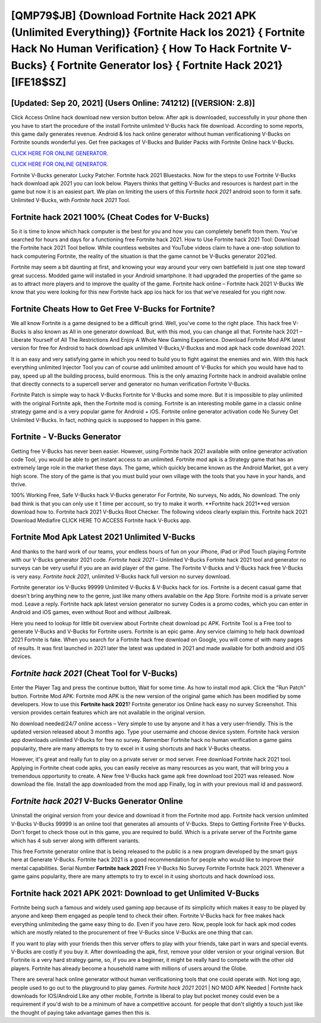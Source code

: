 [QMP79$JB]   {Download Fortnite Hack 2021 APK (Unlimited Everything)}  {Fortnite Hack Ios 2021}  { Fortnite Hack No Human Verification}  { How To Hack Fortnite V-Bucks}  { Fortnite Generator Ios}  { Fortnite Hack 2021} [IFE18$SZ]
=========

[Updated: Sep 20, 2021] (Users Online: 741212) [(VERSION: 2.8)]
---------

Click Access Online hack download new version button below.  After apk is downloaded, successfully in your phone then you have to start the procedure of the install Fortnite unlimited V-Bucks hack file download.  According to some reports, this game daily generates revenue. Android & Ios hack online generator without human verificationing V-Bucks on Fortnite sounds wonderful yes.  Get free packages of V-Bucks and Builder Packs with Fortnite Online hack V-Bucks.

`CLICK HERE FOR ONLINE GENERATOR`_.

.. _CLICK HERE FOR ONLINE GENERATOR: http://stardld.xyz/8b9e0ca

`CLICK HERE FOR ONLINE GENERATOR`_.

.. _CLICK HERE FOR ONLINE GENERATOR: http://stardld.xyz/8b9e0ca

Fortnite V-Bucks generator Lucky Patcher.  Fortnite hack 2021 Bluestacks. Now for the steps to use Fortnite V-Bucks hack download apk 2021 you can look below.  Players thinks that getting V-Bucks and resources is hardest part in the game but now it is an easiest part.  We plan on limiting the users of this *Fortnite hack 2021* android soon to form it safe.  Unlimited V-Bucks, with *Fortnite hack 2021* Tool.

Fortnite hack 2021 100% (Cheat Codes for V-Bucks)
---------

So it is time to know which hack computer is the best for you and how you can completely benefit from them.  You've searched for hours and days for a functioning free Fortnite hack 2021. How to Use Fortnite hack 2021 Tool: Download the Fortnite hack 2021 Tool bellow.  While countless websites and YouTube videos claim to have a one-stop solution to hack computering Fortnite, the reality of the situation is that the game cannot be V-Bucks generator 2021ed.

Fortnite may seem a bit daunting at first, and knowing your way around your very own battlefield is just one step toward great success. Modded game will installed in your Android smartphone. It had upgraded the properties of the game so as to attract more players and to improve the quality of the game. Fortnite hack online – Fortnite hack 2021 V-Bucks We know that you were looking for this new Fortnite hack app ios hack for ios that we've resealed for you right now.


Fortnite Cheats How to Get Free V-Bucks for Fortnite?
---------

We all know Fortnite is a game designed to be a difficult grind.  Well, you've come to the right place.  This hack free V-Bucks is also known as All in one generator download.  But, with this mod, you can change all that. Fortnite hack 2021 – Liberate Yourself of All The Restrictions And Enjoy A Whole New Gaming Experience. Download Fortnite Mod APK latest version for free for Android to hack download apk unlimited V-Bucks,V-Buckss and  mod apk hack code download 2021.

It is an easy and very satisfying game in which you need to build you to fight against the enemies and win. With this hack everything unlimited Injector Tool you can of course add unlimited amount of V-Bucks for which you would have had to pay, speed up all the building process, build enormous. This is the only amazing Fortnite hack in android available online that directly connects to a supercell server and generator no human verification Fortnite V-Bucks.

Fortnite Patch is simple way to hack V-Bucks Fortnite for V-Bucks and some more.  But it is impossible to play unlimited with the original Fortnite apk, then the Fortnite mod is coming.  Fortnite is an interesting mobile game in a classic online strategy game and is a very popular game for Android + iOS.  Fortnite online generator activation code No Survey Get Unlimited V-Bucks.  In fact, nothing quick is supposed to happen in this game.

Fortnite - V-Bucks Generator
---------

Getting free V-Bucks has never been easier.  However, using Fortnite hack 2021 available with online generator activation code Tool, you would be able to get instant access to an unlimited. Fortnite mod apk is a Strategy game that has an extremely large role in the market these days.  The game, which quickly became known as the Android Market, got a very high score. The story of the game is that you must build your own village with the tools that you have in your hands, and thrive.

100% Working Free, Safe V-Bucks hack V-Bucks generator For Fortnite, No surveys, No adds, No download.  The only bad think is that you can only use it 1 time per account, so try to make it worth. **Fortnite hack 2021**ed version download how to.  Fortnite hack 2021 V-Bucks Root Checker. The following videos clearly explain this. Fortnite hack 2021 Download Mediafire CLICK HERE TO ACCESS Fortnite hack V-Bucks app.

Fortnite Mod Apk Latest 2021 Unlimited V-Bucks
---------

And thanks to the hard work of our teams, your endless hours of fun on your iPhone, iPad or iPod Touch playing Fortnite with our V-Bucks generator 2021 code. *Fortnite hack 2021* – Unlimited V-Bucks Fortnite hack 2021 tool and generator no surveys can be very useful if you are an avid player of the game.  The Fortnite V-Bucks and V-Bucks hack free V-Bucks is very easy. *Fortnite hack 2021*, unlimited V-Bucks hack full version no survey download.

Fortnite generator ios V-Bucks 99999 Unlimited V-Bucks & V-Bucks hack for ios.  Fortnite is a decent casual game that doesn't bring anything new to the genre, just like many others available on the App Store.  Fortnite mod is a private server mod. Leave a reply.  Fortnite hack apk latest version generator no survey Codes is a promo codes, which you can enter in Android and iOS games, even without Root and without Jailbreak.

Here you need to lookup for little bit overview about Fortnite cheat download pc APK.  Fortnite Tool is a Free tool to generate V-Bucks and V-Bucks for Fortnite users.  Fortnite is an epic game.  Any service claiming to help hack download 2021 Fortnite is fake. When you search for a Fortnite hack free download on Google, you will come of with many pages of results. It was first launched in 2021 later the latest was updated in 2021 and made available for both android and iOS devices.

*Fortnite hack 2021* (Cheat Tool for V-Bucks)
---------

Enter the Player Tag and press the continue button, Wait for some time. As how to install mod apk. Click the "Run Patch" button.  Fortnite Mod APK: Fortnite mod APK is the new version of the original game which has been modified by some developers.  How to use this **Fortnite hack 2021**?  Fortnite generator ios Online hack easy no survey Screenshot.  This version provides certain features which are not available in the original version.

No download needed/24/7 online access – Very simple to use by anyone and it has a very user-friendly. This is the updated version released about 3 months ago.  Type your username and choose device system. Fortnite hack version app downloads unlimited V-Bucks for free no survey.  Remember Fortnite hack no human verification a game gains popularity, there are many attempts to try to excel in it using shortcuts and hack V-Bucks cheatss.

However, it's great and really fun to play on a private server or mod server. Free download Fortnite hack 2021 tool.  Applying in Fortnite cheat code apks, you can easily receive as many resources as you want, that will bring you a tremendous opportunity to create.  A New free V-Bucks hack game apk free download tool 2021 was released.  Now download the file. Install the app downloaded from the mod app Finally, log in with your previous mail id and password.

*Fortnite hack 2021* V-Bucks Generator Online
---------

Uninstall the original version from your device and download it from the Fortnite mod app.  Fortnite hack version unlimited V-Bucks V-Bucks 99999 is an online tool that generates all amounts of V-Bucks. Steps to Getting Fortnite Free V-Bucks.  Don't forget to check those out in this game, you are required to build. Which is a private server of the Fortnite game which has 4 sub server along with different variants.

This free Fortnite generator online that is being released to the public is a new program developed by the smart guys here at Generate V-Bucks.  Fortnite hack 2021 is a good recommendation for people who would like to improve their mental capabilities.  Serial Number **Fortnite hack 2021** Free V-Bucks No Survey Fortnite Fortnite hack 2021.  Whenever a game gains popularity, there are many attempts to try to excel in it using shortcuts and hack download ioss.

**Fortnite hack 2021** APK 2021: Download to get Unlimited V-Bucks
---------

Fortnite being such a famous and widely used gaming app because of its simplicity which makes it easy to be played by anyone and keep them engaged as people tend to check their often.  Fortnite V-Bucks hack for free makes hack everything unlimiteding the game easy thing to do.  Even if you have zero. Now, people look for hack apk mod codes which are mostly related to the procurement of free V-Bucks since V-Bucks are one thing that can.

If you want to play with your friends then this server offers to play with your friends, take part in wars and special events.  V-Bucks are costly if you buy it. After downloading the apk, first, remove your older version or your original version.  But Fortnite is a very hard strategy game, so, if you are a beginner, it might be really hard to compete with the other old players. Fortnite has already become a household name with millions of users around the Globe.

There are several hack online generator without human verificationing tools that one could operate with.  Not long ago, people used to go out to the playground to play games.  *Fortnite hack 2021* 2021 | NO MOD APK Needed | Fortnite hack downloads for IOS/Android Like any other mobile, Fortnite is liberal to play but pocket money could even be a requirement if you'd wish to be a minimum of have a competitive account. for people that don't slightly a touch just like the thought of paying take advantage games then this is.